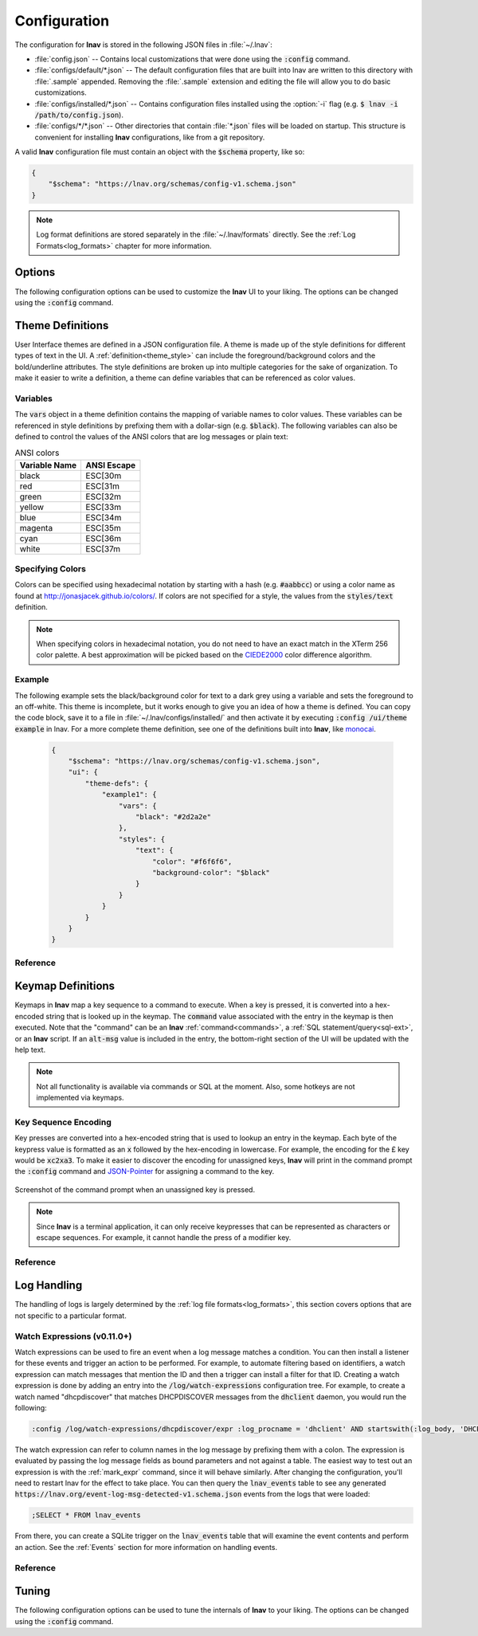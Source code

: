 
.. _Configuration:

Configuration
=============

The configuration for **lnav** is stored in the following JSON files in
:file:`~/.lnav`:

* :file:`config.json` -- Contains local customizations that were done using the
  :code:`:config` command.
* :file:`configs/default/*.json` -- The default configuration files that are
  built into lnav are written to this directory with :file:`.sample` appended.
  Removing the :file:`.sample` extension and editing the file will allow you to
  do basic customizations.
* :file:`configs/installed/*.json` -- Contains configuration files installed
  using the :option:`-i` flag (e.g. :code:`$ lnav -i /path/to/config.json`).
* :file:`configs/*/*.json` -- Other directories that contain :file:`*.json`
  files will be loaded on startup.  This structure is convenient for installing
  **lnav** configurations, like from a git repository.

A valid **lnav** configuration file must contain an object with the
:code:`$schema` property, like so:

.. code-block:: json

   {
       "$schema": "https://lnav.org/schemas/config-v1.schema.json"
   }

.. note::

  Log format definitions are stored separately in the :file:`~/.lnav/formats`
  directly.  See the :ref:`Log Formats<log_formats>` chapter for more
  information.


Options
-------

The following configuration options can be used to customize the **lnav** UI to
your liking.  The options can be changed using the :code:`:config` command.

.. jsonschema:: ../schemas/config-v1.schema.json#/properties/ui/properties/keymap

.. jsonschema:: ../schemas/config-v1.schema.json#/properties/ui/properties/theme

.. jsonschema:: ../schemas/config-v1.schema.json#/properties/ui/properties/clock-format

.. jsonschema:: ../schemas/config-v1.schema.json#/properties/ui/properties/dim-text

.. jsonschema:: ../schemas/config-v1.schema.json#/properties/ui/properties/default-colors


.. _themes:

Theme Definitions
-----------------

User Interface themes are defined in a JSON configuration file.  A theme is
made up of the style definitions for different types of text in the UI.  A
:ref:`definition<theme_style>` can include the foreground/background colors
and the bold/underline attributes.  The style definitions are broken up into
multiple categories for the sake of organization.  To make it easier to write
a definition, a theme can define variables that can be referenced as color
values.

Variables
^^^^^^^^^

The :code:`vars` object in a theme definition contains the mapping of variable
names to color values.  These variables can be referenced in style definitions
by prefixing them with a dollar-sign (e.g. :code:`$black`).  The following
variables can also be defined to control the values of the ANSI colors that
are log messages or plain text:

.. csv-table:: ANSI colors
   :header: "Variable Name", "ANSI Escape"

   "black", "ESC[30m"
   "red", "ESC[31m"
   "green", "ESC[32m"
   "yellow", "ESC[33m"
   "blue", "ESC[34m"
   "magenta", "ESC[35m"
   "cyan", "ESC[36m"
   "white", "ESC[37m"

Specifying Colors
^^^^^^^^^^^^^^^^^

Colors can be specified using hexadecimal notation by starting with a hash
(e.g. :code:`#aabbcc`) or using a color name as found at
http://jonasjacek.github.io/colors/.  If colors are not specified for a style,
the values from the :code:`styles/text` definition.

.. note::

  When specifying colors in hexadecimal notation, you do not need to have an
  exact match in the XTerm 256 color palette.  A best approximation will be
  picked based on the `CIEDE2000 <https://en.wikipedia.org/wiki/Color_difference#CIEDE2000>`_
  color difference algorithm.



Example
^^^^^^^

The following example sets the black/background color for text to a dark grey
using a variable and sets the foreground to an off-white.  This theme is
incomplete, but it works enough to give you an idea of how a theme is defined.
You can copy the code block, save it to a file in
:file:`~/.lnav/configs/installed/` and then activate it by executing
:code:`:config /ui/theme example` in lnav.  For a more complete theme
definition, see one of the definitions built into **lnav**, like
`monocai <https://github.com/tstack/lnav/blob/master/src/themes/monocai.json>`_.

  .. code-block:: json

    {
        "$schema": "https://lnav.org/schemas/config-v1.schema.json",
        "ui": {
            "theme-defs": {
                "example1": {
                    "vars": {
                        "black": "#2d2a2e"
                    },
                    "styles": {
                        "text": {
                            "color": "#f6f6f6",
                            "background-color": "$black"
                        }
                    }
                }
            }
        }
    }

Reference
^^^^^^^^^

.. jsonschema:: ../schemas/config-v1.schema.json#/properties/ui/properties/theme-defs/patternProperties/([\w\-]+)/properties/vars

.. jsonschema:: ../schemas/config-v1.schema.json#/properties/ui/properties/theme-defs/patternProperties/([\w\-]+)/properties/styles

.. jsonschema:: ../schemas/config-v1.schema.json#/properties/ui/properties/theme-defs/patternProperties/([\w\-]+)/properties/syntax-styles

.. jsonschema:: ../schemas/config-v1.schema.json#/properties/ui/properties/theme-defs/patternProperties/([\w\-]+)/properties/status-styles

.. jsonschema:: ../schemas/config-v1.schema.json#/properties/ui/properties/theme-defs/patternProperties/([\w\-]+)/properties/log-level-styles

.. _theme_style:

.. jsonschema:: ../schemas/config-v1.schema.json#/definitions/style


.. _keymaps:

Keymap Definitions
------------------

Keymaps in **lnav** map a key sequence to a command to execute.  When a key is
pressed, it is converted into a hex-encoded string that is looked up in the
keymap.  The :code:`command` value associated with the entry in the keymap is
then executed.  Note that the "command" can be an **lnav**
:ref:`command<commands>`, a :ref:`SQL statement/query<sql-ext>`, or an
**lnav** script.  If an :code:`alt-msg` value is included in the entry, the
bottom-right section of the UI will be updated with the help text.

.. note::

  Not all functionality is available via commands or SQL at the moment.  Also,
  some hotkeys are not implemented via keymaps.

Key Sequence Encoding
^^^^^^^^^^^^^^^^^^^^^

Key presses are converted into a hex-encoded string that is used to lookup an
entry in the keymap.  Each byte of the keypress value is formatted as an
:code:`x` followed by the hex-encoding in lowercase.  For example, the encoding
for the £ key would be :code:`xc2xa3`.  To make it easier to discover the
encoding for unassigned keys, **lnav** will print in the command prompt the
:code:`:config` command and
`JSON-Pointer <https://tools.ietf.org/html/rfc6901>`_ for assigning a command
to the key.

.. figure:: key-encoding-prompt.png
  :align: center

  Screenshot of the command prompt when an unassigned key is pressed.

.. note::

  Since **lnav** is a terminal application, it can only receive keypresses that
  can be represented as characters or escape sequences.  For example, it cannot
  handle the press of a modifier key.

Reference
^^^^^^^^^

.. jsonschema:: ../schemas/config-v1.schema.json#/properties/ui/properties/keymap-defs/patternProperties/([\w\-]+)


Log Handling
------------

The handling of logs is largely determined by the
:ref:`log file formats<log_formats>`, this section covers options that are not
specific to a particular format.

Watch Expressions (v0.11.0+)
^^^^^^^^^^^^^^^^^^^^^^^^^^^^

Watch expressions can be used to fire an event when a log message matches a
condition.  You can then install a listener for these events and trigger an
action to be performed.  For example, to automate filtering based on
identifiers, a watch expression can match messages that mention the ID and then
a trigger can install a filter for that ID.  Creating a watch expression is
done by adding an entry into the :code:`/log/watch-expressions` configuration
tree.  For example, to create a watch named "dhcpdiscover" that matches
DHCPDISCOVER messages from the :code:`dhclient` daemon, you would run the
following:

.. code-block:: lnav

   :config /log/watch-expressions/dhcpdiscover/expr :log_procname = 'dhclient' AND startswith(:log_body, 'DHCPDISCOVER')

The watch expression can refer to column names in the log message by prefixing
them with a colon.  The expression is evaluated by passing the log message
fields as bound parameters and not against a table.  The easiest way to test
out an expression is with the :ref:`mark_expr` command, since it will behave
similarly.  After changing the configuration, you'll need to restart lnav
for the effect to take place.  You can then query the :code:`lnav_events`
table to see any generated
:code:`https://lnav.org/event-log-msg-detected-v1.schema.json` events from the
logs that were loaded:

.. code-block:: custsqlite

   ;SELECT * FROM lnav_events

From there, you can create a SQLite trigger on the :code:`lnav_events` table
that will examine the event contents and perform an action.  See the
:ref:`Events` section for more information on handling events.

Reference
^^^^^^^^^

.. jsonschema:: ../schemas/config-v1.schema.json#/properties/log/properties/watch-expressions/patternProperties/([\w\-]+)

.. _tuning:

Tuning
------

The following configuration options can be used to tune the internals of
**lnav** to your liking.  The options can be changed using the :code:`:config`
command.

.. jsonschema:: ../schemas/config-v1.schema.json#/properties/tuning/properties/archive-manager

.. jsonschema:: ../schemas/config-v1.schema.json#/properties/tuning/properties/clipboard

.. jsonschema:: ../schemas/config-v1.schema.json#/definitions/clip-commands

.. jsonschema:: ../schemas/config-v1.schema.json#/properties/tuning/properties/file-vtab

.. jsonschema:: ../schemas/config-v1.schema.json#/properties/tuning/properties/logfile

.. jsonschema:: ../schemas/config-v1.schema.json#/properties/tuning/properties/remote/properties/ssh
